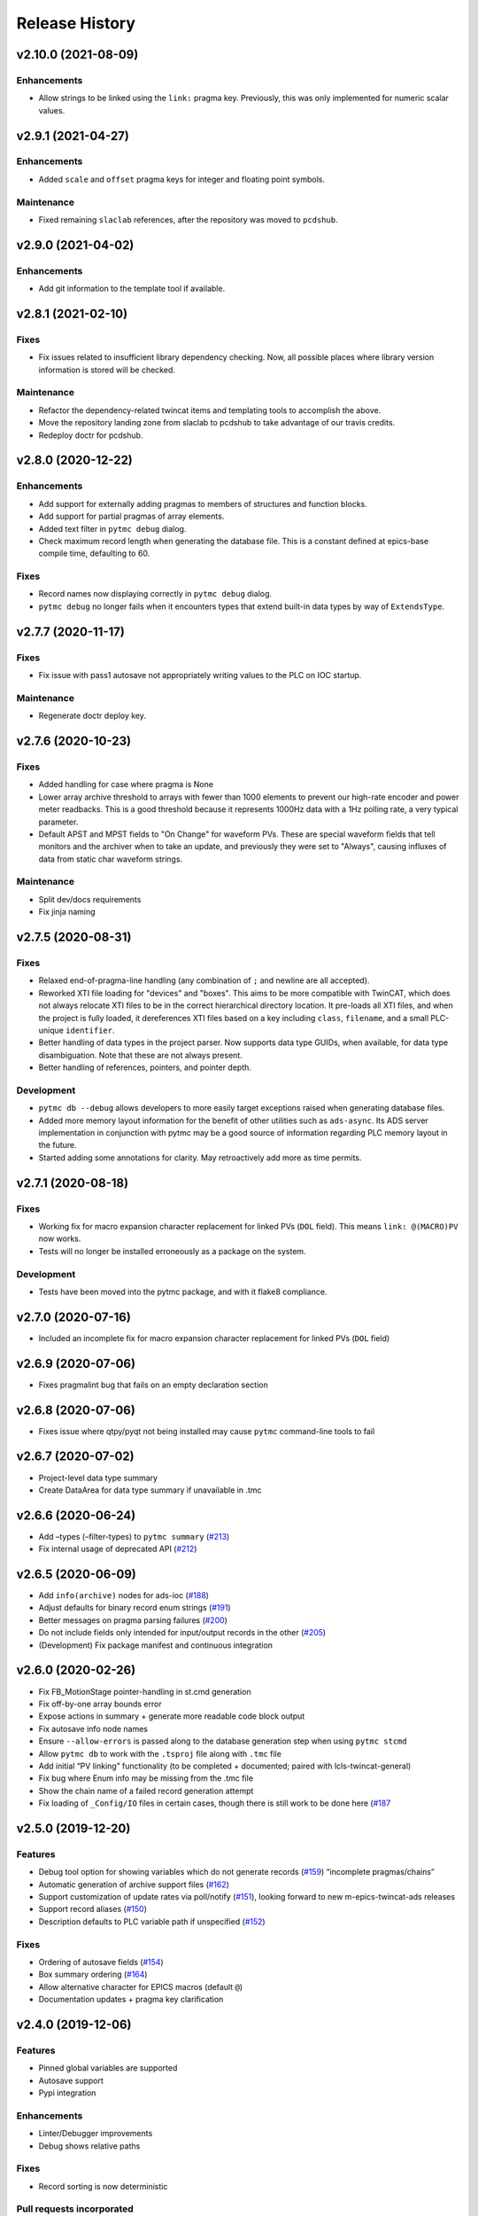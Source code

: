 =================
 Release History
=================

v2.10.0 (2021-08-09)
====================

Enhancements
------------
* Allow strings to be linked using the ``link:`` pragma key. Previously,
  this was only implemented for numeric scalar values.


v2.9.1 (2021-04-27)
===================

Enhancements
------------
* Added ``scale`` and ``offset`` pragma keys for integer and floating point
  symbols.

Maintenance
-----------
* Fixed remaining ``slaclab`` references, after the repository was moved to
  ``pcdshub``.


v2.9.0 (2021-04-02)
===================

Enhancements
------------
* Add git information to the template tool if available.


v2.8.1 (2021-02-10)
===================

Fixes
-----
* Fix issues related to insufficient library dependency checking. Now,
  all possible places where library version information is stored will
  be checked.

Maintenance
-----------
* Refactor the dependency-related twincat items and templating tools
  to accomplish the above.
* Move the repository landing zone from slaclab to pcdshub to take
  advantage of our travis credits.
* Redeploy doctr for pcdshub.


v2.8.0 (2020-12-22)
===================

Enhancements
------------

* Add support for externally adding pragmas to members of structures and
  function blocks.
* Add support for partial pragmas of array elements.
* Added text filter in ``pytmc debug`` dialog.
* Check maximum record length when generating the database file.  This is a
  constant defined at epics-base compile time, defaulting to 60.

Fixes
-----

* Record names now displaying correctly in ``pytmc debug`` dialog.
* ``pytmc debug`` no longer fails when it encounters types that extend
  built-in data types by way of ``ExtendsType``.


v2.7.7 (2020-11-17)
===================

Fixes
-----
* Fix issue with pass1 autosave not appropriately writing values to the PLC
  on IOC startup.

Maintenance
-----------
* Regenerate doctr deploy key.


v2.7.6 (2020-10-23)
===================

Fixes
-----
* Added handling for case where pragma is None
* Lower array archive threshold to arrays with fewer than 1000 elements
  to prevent our high-rate encoder and power meter readbacks. This is a good
  threshold because it represents 1000Hz data with a 1Hz polling rate, a
  very typical parameter.
* Default APST and MPST fields to "On Change" for waveform PVs. These are
  special waveform fields that tell monitors and the archiver when to take an
  update, and previously they were set to "Always", causing influxes of data
  from static char waveform strings.

Maintenance
-----------
* Split dev/docs requirements
* Fix jinja naming


v2.7.5 (2020-08-31)
===================

Fixes
-----

* Relaxed end-of-pragma-line handling (any combination of ``;`` and newline are
  all accepted).
* Reworked XTI file loading for "devices" and "boxes".  This aims to be more
  compatible with TwinCAT, which does not always relocate XTI files to be in
  the correct hierarchical directory location.  It pre-loads all XTI files, and
  when the project is fully loaded, it dereferences XTI files based on a key
  including ``class``, ``filename``, and a small PLC-unique ``identifier``.
* Better handling of data types in the project parser. Now supports data type
  GUIDs, when available, for data type disambiguation.  Note that these are not
  always present.
* Better handling of references, pointers, and pointer depth.

Development
-----------

* ``pytmc db --debug`` allows developers to more easily target exceptions
  raised when generating database files.
* Added more memory layout information for the benefit of other utilities such
  as ``ads-async``. Its ADS server implementation in conjunction with pytmc may
  be a good source of information regarding PLC memory layout in the future.
* Started adding some annotations for clarity.  May retroactively add more as
  time permits.


v2.7.1 (2020-08-18)
===================

Fixes
-----

* Working fix for macro expansion character replacement for linked PVs
  (``DOL`` field).  This means ``link: @(MACRO)PV`` now works.
* Tests will no longer be installed erroneously as a package on the system.

Development
-----------

* Tests have been moved into the pytmc package, and with it flake8 compliance.


v2.7.0 (2020-07-16)
===================

* Included an incomplete fix for macro expansion character replacement for
  linked PVs (``DOL`` field)


v2.6.9 (2020-07-06)
===================

*  Fixes pragmalint bug that fails on an empty declaration section


v2.6.8 (2020-07-06)
===================

*  Fixes issue where qtpy/pyqt not being installed may cause ``pytmc``
   command-line tools to fail


v2.6.7 (2020-07-02)
===================

*  Project-level data type summary
*  Create DataArea for data type summary if unavailable in .tmc


v2.6.6 (2020-06-24)
===================

*  Add –types (–filter-types) to ``pytmc summary``
   (`#213 <https://github.com/pcdshub/pytmc/issues/213>`__)
*  Fix internal usage of deprecated API
   (`#212 <https://github.com/pcdshub/pytmc/issues/212>`__)


v2.6.5 (2020-06-09)
===================

*  Add ``info(archive)`` nodes for ads-ioc
   (`#188 <https://github.com/pcdshub/pytmc/issues/188>`__)
*  Adjust defaults for binary record enum strings
   (`#191 <https://github.com/pcdshub/pytmc/issues/191>`__)
*  Better messages on pragma parsing failures
   (`#200 <https://github.com/pcdshub/pytmc/issues/200>`__)
*  Do not include fields only intended for input/output records in the
   other (`#205 <https://github.com/pcdshub/pytmc/issues/205>`__)
*  (Development) Fix package manifest and continuous integration


v2.6.0 (2020-02-26)
===================

*  Fix FB_MotionStage pointer-handling in st.cmd generation
*  Fix off-by-one array bounds error
*  Expose actions in summary + generate more readable code block output
*  Fix autosave info node names
*  Ensure ``--allow-errors`` is passed along to the database generation
   step when using ``pytmc stcmd``
*  Allow ``pytmc db`` to work with the ``.tsproj`` file along with
   ``.tmc`` file
*  Add initial “PV linking” functionality (to be completed + documented;
   paired with lcls-twincat-general)
*  Fix bug where Enum info may be missing from the .tmc file
*  Show the chain name of a failed record generation attempt
*  Fix loading of ``_Config/IO`` files in certain cases, though there is
   still work to be done here
   (`#187 <https://github.com/pcdshub/pytmc/issues/187>`__


v2.5.0 (2019-12-20)
===================

Features
--------

* Debug tool option for showing variables which do not generate records (`#159 <https://github.com/pcdshub/pytmc/issues/159>`__) “incomplete pragmas/chains”
* Automatic generation of archive support files (`#162 <https://github.com/pcdshub/pytmc/issues/162>`__)
* Support customization of update rates via poll/notify (`#151 <https://github.com/pcdshub/pytmc/issues/151>`__), looking forward to new m-epics-twincat-ads releases
* Support record aliases (`#150 <https://github.com/pcdshub/pytmc/issues/150>`__)
* Description defaults to PLC variable path if unspecified (`#152 <https://github.com/pcdshub/pytmc/issues/152>`__)

Fixes
-----
* Ordering of autosave fields (`#154 <https://github.com/pcdshub/pytmc/issues/154>`__)
* Box summary ordering (`#164 <https://github.com/pcdshub/pytmc/issues/164>`__)
* Allow alternative character for EPICS macros (default ``@``)
* Documentation updates + pragma key clarification


v2.4.0 (2019-12-06)
===================

Features
--------

* Pinned global variables are supported
* Autosave support
* Pypi integration

Enhancements
------------

* Linter/Debugger improvements
* Debug shows relative paths

Fixes
-----

* Record sorting is now deterministic

Pull requests incorporated
--------------------------

* `#130 <https://github.com/pcdshub/pytmc/issues/130>`__
* `#135 <https://github.com/pcdshub/pytmc/issues/135>`__
* `#137 <https://github.com/pcdshub/pytmc/issues/137>`__
* `#138 <https://github.com/pcdshub/pytmc/issues/138>`__
* `#141 <https://github.com/pcdshub/pytmc/issues/141>`__
* `#142 <https://github.com/pcdshub/pytmc/issues/142>`__
* `#143 <https://github.com/pcdshub/pytmc/issues/143>`__
* `#144 <https://github.com/pcdshub/pytmc/issues/144>`__


v2.3.1 (2019-11-08)
===================

Fixes
-----

* Fixed an issue where Enums weren’t being handled correctly
* pytmc now allows the declaration/implementation to be ``None`` allowing these
  sections to be empty without breaking
* Some windows file reading issues have been resolved

Refactors
---------
* Move pragma checking code to from ``Datatype.walk`` to ``SubItem.walk`` for
  an implementation more consistent with ``Symbol.walk``


v2.3.0 (2019-10-28)
===================

PRs
---
* `#123 <https://github.com/pcdshub/pytmc/issues/123>`__,
* `#124 <https://github.com/pcdshub/pytmc/issues/124>`__, and
* `#125 <https://github.com/pcdshub/pytmc/issues/125>`__ to an official release.

Features
--------
* Add Support For NC axis parameters
* ``.sln`` files may now be passed to ``pytmc summary``

Fixes
-----
* ``pytmc`` now identifies and handles T_MaxString


v2.2.0 (2019-09-20)
===================

Enhancements
------------

* Adds support for arrays of complex datatypes.
* Replaces FB_MotionStage support with DUT_MotionStage.
* Converts ’_’ in project name in TC3 to ‘-’ in ioc name following convention.

Fixes
-----

* ``stcmd`` generation updated to match changes to ``pragmas`` functionality solving some incompatibilites
* Switch to DUT_MotionStage namespace allows motors above 0-9 range.


v2.1.0 (2019-09-05)
===================

This tag includes the new pragma linting features for assessing whether
TwinCAT3 projects are PyTMC compatible.

This feature can be accessed using this command:
``pytmc pragmalint [-h] [--markdown] [--verbose] filename``


v1.1.2 (2019-03-15)
===================

Features
--------

*  Pragmas can now be delimited with semicolons # Bugfixes
*  Spaces after the first semicolon in a pragma no longer break pragmas
*  Blank PV strings no longer lead to the creation of multiple colons in
   a PV name
*  Single line pragmas are properly recognized now


v1.1.1 (2019-02-14)
===================

This release rectifies several issues with the command line interface.
The primary command is now ``pytmc`` replacing the old ``makerecord``.

Tests for python 3.7 have been implemented.


v1.1.0 (2018-10-16)
===================

Incorporate support for a greater set of TwinCAT Datatypes.


v1.0.0 (2018-09-24)
===================

First major release.


v0.1 (2018-03-02)
=================

Primary features of .db and .proto file creation have been implemented.
Compatibility with enums, aliases, waveforms/arrays, field guessing
tools, and a user guide have not been implemented.
